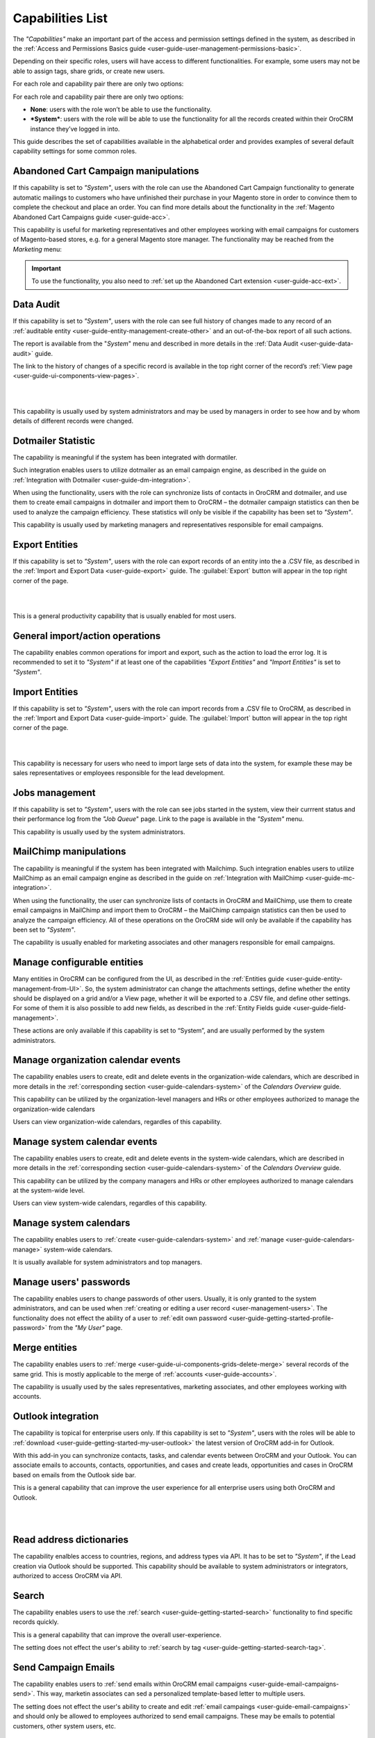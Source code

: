 .. _admin-capabilities:

Capabilities List
=================

The *"Capabilities"* make an important part of the access and permission settings defined in the system, as described in 
the :ref:`Access and Permissions Basics guide <user-guide-user-management-permissions-basic>`. 

Depending on their specific roles, users will have access to different functionalities. For example, some users may not 
be able to assign tags, share grids, or create new users.

For each role and capability pair there are only two options:

For each role and capability pair there are only two options:

- **None**: users with the role won’t be able to use the functionality.
- ***System***: users with the role will be able to use the functionality for all the records created within their 
  OroCRM instance they’ve logged in into.

  
.. image:: ./img/roles/01.png   
  
This guide describes the set of capabilities available in the alphabetical order and provides examples of several 
default capability settings for some common roles.



.. _admin-capabilities-acc:

Abandoned Cart Campaign manipulations
-------------------------------------

If this capability is set to *"System"*, users with the role can use the Abandoned Cart Campaign functionality to 
generate automatic mailings to customers who have unfinished their purchase in your Magento store in order to convince 
them to complete the checkout and place an order.  You can find more details about the functionality in the 
:ref:`Magento Abandoned Cart Campaigns guide <user-guide-acc>`.

This capability is useful for marketing representatives and other employees working with email campaigns for customers 
of Magento-based stores, e.g. for a general Magento store manager. The functionality may be reached from the 
*Marketing* menu:


.. important::

    To use the functionality, you also need to :ref:`set up the Abandoned Cart extension <user-guide-acc-ext>`.

    
.. _admin-capabilities-data-audit:    
    
Data Audit
----------

If this capability is set to *"System"*, users with the role can see full history of changes made to any record of an 
:ref:`auditable entity <user-guide-entity-management-create-other>` and an out-of-the-box report of all such actions.


The report is available from the "*System*" menu and described in more details in the 
:ref:`Data Audit <user-guide-data-audit>` guide.

The link to the history of changes of a specific record is available in the top right corner of the record’s
:ref:`View page <user-guide-ui-components-view-pages>`.

|

.. image:: ./img/data_management/view/view_history.png

|

This capability is usually used by system administrators and may be used by managers in order to see how and by whom 
details of different records were changed.


.. _admin-capabilities-dotmailer-stats:    

Dotmailer Statistic
-------------------

The capability is meaningful if the system has been integrated with dormatiler. 

Such integration enables users to utilize dotmailer as an email campaign engine, as described in the guide on
:ref:`Integration with Dotmailer <user-guide-dm-integration>`. 

When using the functionality, users with the role can synchronize lists of contacts in OroCRM and dotmailer, and use 
them to create email campaigns in dotmailer and import them to OroCRM – the dotmailer campaign statistics can then be 
used to analyze the campaign efficiency. These statistics will only be visible if the capability has been set to 
*"System"*.

This capability is usually used by marketing managers and representatives responsible for email campaigns.

.. _admin-capabilities-export-entities:    

Export Entities
---------------

If this capability is set to *"System"*, users with the role can export records of an entity into the a .CSV file, as 
described in the 
:ref:`Import and Export Data <user-guide-export>` guide. The :guilabel:`Export` button will 
appear in the top right corner of the page.

|

.. image:: ./img/roles/export.png 

|

This is a general productivity capability that is usually enabled for most users.


.. _admin-capabilities-general_import:  

General import/action operations
--------------------------------

The capability enables common operations for import and export, such as the action to load the error log. It is 
recommended to set it to *"System"* if at least one of the capabilities *"Export Entities"* and *"Import Entities"* is 
set to *"System"*. 



.. _admin-capabilities-import-entities:    

Import Entities
---------------

If this capability is set to *"System"*, users with the role can import records from a .CSV file to OroCRM, as described 
in the :ref:`Import and Export Data <user-guide-import>` guide. The :guilabel:`Import` button will 
appear in the top right corner of the page.

|

.. image:: ./img/roles/import.png 

|

This capability is necessary for users who need to import large sets of data into the system, for example these may be 
sales representatives or employees responsible for the lead development.

.. _admin-capabilities-jobs:  

Jobs management
---------------

If this capability is set to *"System"*, users with the role can see jobs started in the system, view their currrent 
status and their performance log from the *"Job Queue*" page. Link to the page is available in the *"System"* menu.

This capability is usually used by the system administrators.


.. _admin-capabilities-mailchimp:  

MailChimp manipulations
-----------------------

The capability is meaningful if the system has been integrated with Mailchimp. Such integration enables users to utilize 
MailChimp as an email campaign engine  as described in the guide on 
:ref:`Integration with MailChimp <user-guide-mc-integration>`. 

When using the functionality, the user can synchronize lists of contacts in OroCRM and MailChimp, use them to create 
email campaigns in MailChimp and import them to OroCRM – the MailChimp campaign statistics can then be used to analyze 
the campaign efficiency. All of these operations on the OroCRM side will only be available if the capability has been 
set to  *"System"*.

The capability is usually enabled for marketing associates and other managers responsible for email campaigns.


.. _admin-capabilities-config-entities:  

Manage configurable entities
----------------------------

Many entities in OroCRM can be configured from the UI, as described in the 
:ref:`Entities guide <user-guide-entity-management-from-UI>`. So, the system administrator can change the attachments 
settings, define whether the entity should be displayed on a grid and/or a View page, whether it will be exported 
to a .CSV file, and define other settings. For some of them it is also possible to add new fields, as described in the 
:ref:`Entity Fields guide <user-guide-field-management>`. 

These actions are only available if this capability is set to “System”, and are usually performed by the system 
administrators.


.. _admin-capabilities-org-calendar-events: 

Manage organization calendar events
-----------------------------------

The capability enables users to create, edit and delete events in the organization-wide calendars, which are described 
in more details in the :ref:`corresponding section <user-guide-calendars-system>` of the *Calendars Overview* guide.

This capability can be utilized by the organization-level managers and HRs or other employees authorized to manage the 
organization-wide calendars

Users can view organization-wide calendars, regardles of this capability.


.. _admin-capabilities-sys-calendar-events: 

Manage system calendar events
-----------------------------

The capability enables users to create, edit and delete events in the system-wide calendars, which are described 
in more details in the :ref:`corresponding section <user-guide-calendars-system>` of the *Calendars Overview* guide.

This capability can be utilized by the company managers and HRs or other employees authorized to manage calendars at the 
system-wide level.

Users can view system-wide calendars, regardles of this capability.


.. _admin-capabilities-sys-calendars: 

Manage system calendars
-----------------------

The capability enables users to :ref:`create <user-guide-calendars-system>` and 
:ref:`manage <user-guide-calendars-manage>` system-wide calendars.

It is usually available for system administrators and top managers.


.. _admin-capabilities-passwords:
 
Manage users' passwords
-----------------------

The capability enables users to change passwords of other users. Usually, it is only granted to the system 
administrators, and can be used when :ref:`creating or editing a user record <user-management-users>`. The functionality
does not effect the ability of a user to :ref:`edit own password <user-guide-getting-started-profile-password>` from the 
*"My User"* page.


.. _admin-capabilities-merge:

Merge entities
--------------

The capability enables users to :ref:`merge <user-guide-ui-components-grids-delete-merge>` several records of the same 
grid. This is mostly applicable to the merge of :ref:`accounts <user-guide-accounts>`.

The capability is usually used by the sales representatives, marketing associates, and other employees working with 
accounts.


.. _admin-capabilities-outlook:

Outlook integration
-------------------

The capability is topical for enterprise users only. If this capability is set to *"System"*, users with the roles will be able to 
:ref:`download <user-guide-getting-started-my-user-outlook>` the latest version 
of OroCRM add-in for Outlook. 

With this add-in you can synchronize contacts, tasks, and calendar events between OroCRM and your Outlook.  
You can associate emails to accounts, contacts, opportunities, and cases and create leads, opportunities and cases 
in OroCRM based on emails from the Outlook side bar.

This is a general capability that can improve the user experience for all enterprise users using both OroCRM and 
Outlook. 


|

.. image:: ./img/intro/user_outlook.png

|


.. _admin-capabilities-address-dic:

Read address dictionaries
-------------------------

The capability enalbles access to countries, regions, and address types via API. It has to be set to *"System"*, if 
the Lead creation via Outlook should be supported. This capability should be available to system administrators or 
integrators, authorized to access OroCRM via API.



.. _admin-capabilities-search:

Search
------

The capability enables users to use the :ref:`search <user-guide-getting-started-search>` 
functionality to find specific records quickly.

This is a general capability that can improve the overall user-experience.

The setting does not effect the user's ability to :ref:`search by tag <user-guide-getting-started-search-tag>`.


.. _admin-capabilities-campaign-emails:

Send Campaign Emails
--------------------

The capability enables users to :ref:`send emails within OroCRM email campaigns <user-guide-email-campaigns-send>`.
This way, marketin associates can sed a personalized template-based letter to multiple users.

The setting does not effect the user's ability to create and edit :ref:`email campaings <user-guide-email-campaigns>` 
and should only be allowed to employees authorized to send email campaigns. These may be emails to potential customers, 
other system users, etc.  


|

.. image:: ./img/roles/email_campaign.png

|


.. _admin-capabilities-share-grid:

Share grid view
---------------

The capability enables users to share the :ref:`grid <user-guide-ui-components-grids>` views that they have configured, 
this way the user can :ref:`adjust a grid <user-guide-ui-components-grids-adjust>` and share it with other users.

This is particularly useful for team-leads and heads of departments, who can share grids with their subordinates, but 
may also be available to other users.

|

.. image:: ./img/roles/grid_share.png

|

 
.. _admin-capabilities-system-info:

System Information
------------------

The capability enables users to see view the system information page. This page contains the list of Oro Packages and 
third-party packages installed  and is usually used by the system administrators and integrators only.


.. _admin-capabilities-system-config:

System configuration
--------------------

The capability enables users to access the :ref:`system configuration page <admin-configuration>`. If it is set to 
*"System"*, the system administrator can localize the system, change the display and tracking settings, and make other 
important changes.


.. _admin-capabilities-tags:

Tag assign/unassign
-------------------

The capability enables users to assign/unassign :ref:`tags <user-guide-tags>` - non-hierarchical keywords or phrases 
assigned to records. They provide additional information about records and are visible to all the system users.
You can assign/unassign tags from the grid or from a View page of the record.

Tags can be successfully utilized by all the users.


.. _admin-capabilities-tags-all:

Unassign all tags from entities
-------------------------------

The capability enables users to unassign tags added to the records by other users. The capability is only 
meaningful if *"Tag assign/unassign"* has been enabled (set to *"System"*). If *"Tag assign/unassign"* has been enabled, 
and *"Unassign all tags from entities"* is set to *"None"*, the users will only be able to unassigne tags added by 
themselves -  this way you can restrict users from deleting tags of other users. The capability is usually available to 
team leads, heads of departments and managers..

.. _admin-capabilities-unshare-grid:

Unshare grid view
-----------------

If this capability is set to *"System"*, users with the role can unshare grids previously 
:ref:`shared <admin-capabilities-share-grid>` by themselves. This capability is usually available to all the users, who 
work with grids.


.. _admin-capabilities-view-sql:

View SQL query of a report/segment
----------------------------------

If this capability is set to *"System"*, users with the role can see the SQL request sent to the system for a 
report/segment. 

Usually this capability is only granted to the system administrators, so they can check if the report has been developed 
correctly. The *"Show SQL Query"* link will appear below the report.

|

.. image:: ./img/roles/sql_show.png

|


The setting will only work if the functionality has been enabled in the *"System Configuration --> Display Settings --> 
Report settings*". 

|

.. image:: ./img/roles/sql_setting.png

|


.. _admin-capabilities-workflow:

Workflow manipulations
----------------------

If this capability is set to *"System"*, users with the role can manage the records, involved in the 
:ref:`workflows <user-guide-workflow-management-basics>`, otherwise the user may be able to see and edit the records, 
but not to change their status within the workflow. This may be used to restrict the users from changing the record 
status.


Default Configurations Table
----------------------------

In this table you will find several default configurations, created for different user roles.By default 
system administrators have access to all capabilities, and other roles are limites by their functions, as shown below.

.. csv-table::
  :header: "", "Admin", "Leads Development Representative", "Marketing Representative", "Online Sales Representative", 
  "Sales Manager", "Sales Representative", "Support Representative"
  :widths: 35, 10, 10, 10, 10, 10, 10, 10

  "**Capability**","System","None","None","None","System","None","None"
  "**Abandoned Cart Campaign manipulations**","System","None","None","None","System","None","None"
  "**Data audit**","System","None","None","None","System","None","None"
  "**Dotmailer Statistic**","System","None","None","None","System","None","None"
  "**Export entities**","System","None","System","None","System","None","None"
  "**General import/action operations**","System","None","None","None","System","None","None"
  "**Import entities**","System","System","None","None","System","None","None"
  "**Jobs management**","System","None","None","None","None","None","None"
  "**MailChimp manipulations**","System","None","None","None","System","None","None"
  "**Manage configurable entities**","System","None","None","None","System","None","None"
  "**Manage organization calendar events**","System","None","None","None","System","None","None"
  "**Manage system calendar events**","System","None","None","None","System","None","None"
  "**Manage system calendars**","System","None","None","None","System","None","None"
  "**Manage users' passwords**","System","None","None","None","System","None","None"
  "**Merge entities**","System","None","None","None","System","None","None"
  "**Outlook integration**","System","System","System","System","System","System","None"
  "**Read address dictionaries**","System","None","None","None","System","System","None"
  "**Search**","System","System","System","System","System","None","None"
  "**Send campaign emails**","System","None","None","None","System","None","None"
  "**Share grid view**","System","None","None","None","System","None","None"
  "**System Information**","System","None","None","None","None","None","None"
  "**System configuration**","System","None","None","None","None","None","None"
  "**Tag assign/unassign**","System","None","None","None","System","None","None"
  "**Unassign all tags from entities**","System","None","None","None","System","None","None"
  "**Unshare grid view**","System","None","None","None","System","None","None"
  "**View SQL query of a report/segment**","System","None","None","None","None","None","None"
 "**Workflow manipulations**","System","System","System","System","System","System","None"